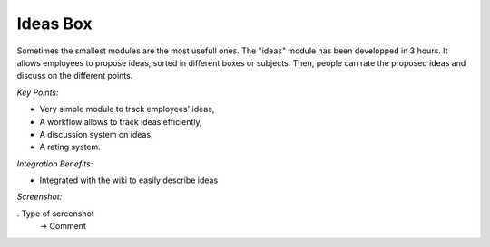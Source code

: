 
Ideas Box
---------

Sometimes the smallest modules are the most usefull ones. The "ideas" module
has been developped in 3 hours. It allows employees to propose ideas, sorted in
different boxes or subjects. Then, people can rate the proposed ideas and
discuss on the different points.

*Key Points:*

* Very simple module to track employees' ideas,
* A workflow allows to track ideas efficiently,
* A discussion system on ideas,
* A rating system.

*Integration Benefits:*

* Integrated with the wiki to easily describe ideas

*Screenshot:*

. Type of screenshot
   -> Comment

